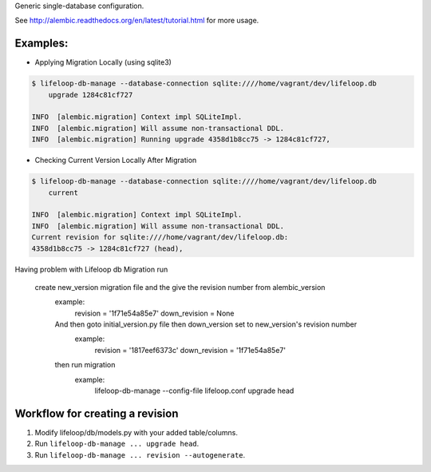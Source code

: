 Generic single-database configuration.

See http://alembic.readthedocs.org/en/latest/tutorial.html for more usage.


Examples:
=========

- Applying Migration Locally (using sqlite3)

.. code-block:: bash

    $ lifeloop-db-manage --database-connection sqlite:////home/vagrant/dev/lifeloop.db
        upgrade 1284c81cf727

    INFO  [alembic.migration] Context impl SQLiteImpl.                                    
    INFO  [alembic.migration] Will assume non-transactional DDL.                          
    INFO  [alembic.migration] Running upgrade 4358d1b8cc75 -> 1284c81cf727, 


- Checking Current Version Locally After Migration

.. code-block:: bash

    $ lifeloop-db-manage --database-connection sqlite:////home/vagrant/dev/lifeloop.db
        current

    INFO  [alembic.migration] Context impl SQLiteImpl.
    INFO  [alembic.migration] Will assume non-transactional DDL.
    Current revision for sqlite:////home/vagrant/dev/lifeloop.db: 
    4358d1b8cc75 -> 1284c81cf727 (head), 

Having problem with Lifeloop db Migration run

 create new_version migration file and the give the revision number from alembic_version
  example:
      revision = '1f71e54a85e7'
      down_revision = None
  And then goto initial_version.py file then down_version set to new_version's revision number
    example:
        revision = '1817eef6373c'
        down_revision = '1f71e54a85e7'
  then run migration
     example:
         lifeloop-db-manage --config-file lifeloop.conf upgrade head


Workflow for creating a revision
================================

1. Modify lifeloop/db/models.py with your added table/columns.
2. Run ``lifeloop-db-manage ... upgrade head``.
3. Run ``lifeloop-db-manage ... revision --autogenerate``.
